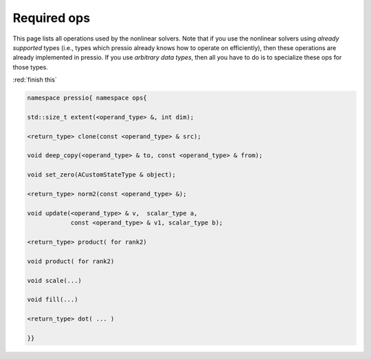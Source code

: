 Required ops
============

This page lists all operations used by the nonlinear solvers.
Note that if you use the nonlinear solvers
using *already supported* types (i.e., types which pressio already
knows how to operate on efficiently), then these operations
are already implemented in pressio. If you use *arbitrary data types*,
then all you have to do is to specialize these ops for those types.

:red:`finish  this`

.. code-block:: cpp

   namespace pressio{ namespace ops{

   std::size_t extent(<operand_type> &, int dim);

   <return_type> clone(const <operand_type> & src);

   void deep_copy(<operand_type> & to, const <operand_type> & from);

   void set_zero(ACustomStateType & object);

   <return_type> norm2(const <operand_type> &);

   void update(<operand_type> & v,  scalar_type a,
               const <operand_type> & v1, scalar_type b);

   <return_type> product( for rank2)

   void product( for rank2)

   void scale(...)

   void fill(...)

   <return_type> dot( ... )

   }}
